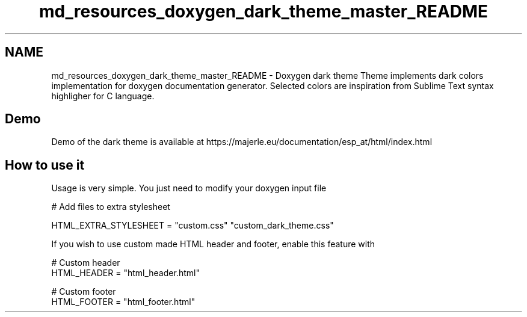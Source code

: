 .TH "md_resources_doxygen_dark_theme_master_README" 3 "Fri Feb 19 2021" "S.S.E.H.C" \" -*- nroff -*-
.ad l
.nh
.SH NAME
md_resources_doxygen_dark_theme_master_README \- Doxygen dark theme 
Theme implements dark colors implementation for doxygen documentation generator\&. Selected colors are inspiration from Sublime Text syntax highligher for C language\&.
.SH "Demo"
.PP
Demo of the dark theme is available at https://majerle.eu/documentation/esp_at/html/index.html
.SH "How to use it"
.PP
Usage is very simple\&. You just need to modify your doxygen input file
.PP
.PP
.nf
# Add files to extra stylesheet

HTML_EXTRA_STYLESHEET  = "custom\&.css" \
                         "custom_dark_theme\&.css"
.fi
.PP
.PP
If you wish to use custom made HTML header and footer, enable this feature with
.PP
.PP
.nf
# Custom header
HTML_HEADER            = "html_header\&.html"

# Custom footer
HTML_FOOTER            = "html_footer\&.html"
.fi
.PP
 
